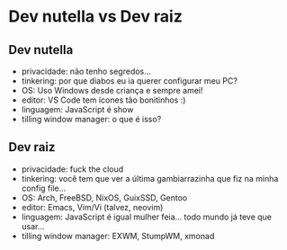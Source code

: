 * Dev nutella vs Dev raiz

** Dev nutella
   + privacidade: não tenho segredos...
   + tinkering: por que diabos eu ia querer configurar meu PC?
   + OS: Uso Windows desde criança e sempre amei!
   + editor: VS Code tem ícones tão bonitinhos :)
   + linguagem: JavaScript é show
   + tilling window manager: o que é isso?

** Dev raiz
   + privacidade: fuck the cloud
   + tinkering: você tem que ver a última gambiarrazinha que fiz na minha config file...
   + OS: Arch, FreeBSD, NixOS, GuixSSD, Gentoo
   + editor: Emacs, Vim/Vi (talvez, neovim)
   + linguagem: JavaScript é igual mulher feia... todo mundo já teve que usar...
   + tilling window manager: EXWM, StumpWM, xmonad
     
   
